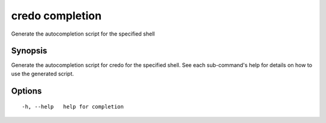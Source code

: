 .. _credo_completion:

credo completion
----------------

Generate the autocompletion script for the specified shell

Synopsis
~~~~~~~~


Generate the autocompletion script for credo for the specified shell.
See each sub-command's help for details on how to use the generated script.


Options
~~~~~~~

::

  -h, --help   help for completion
